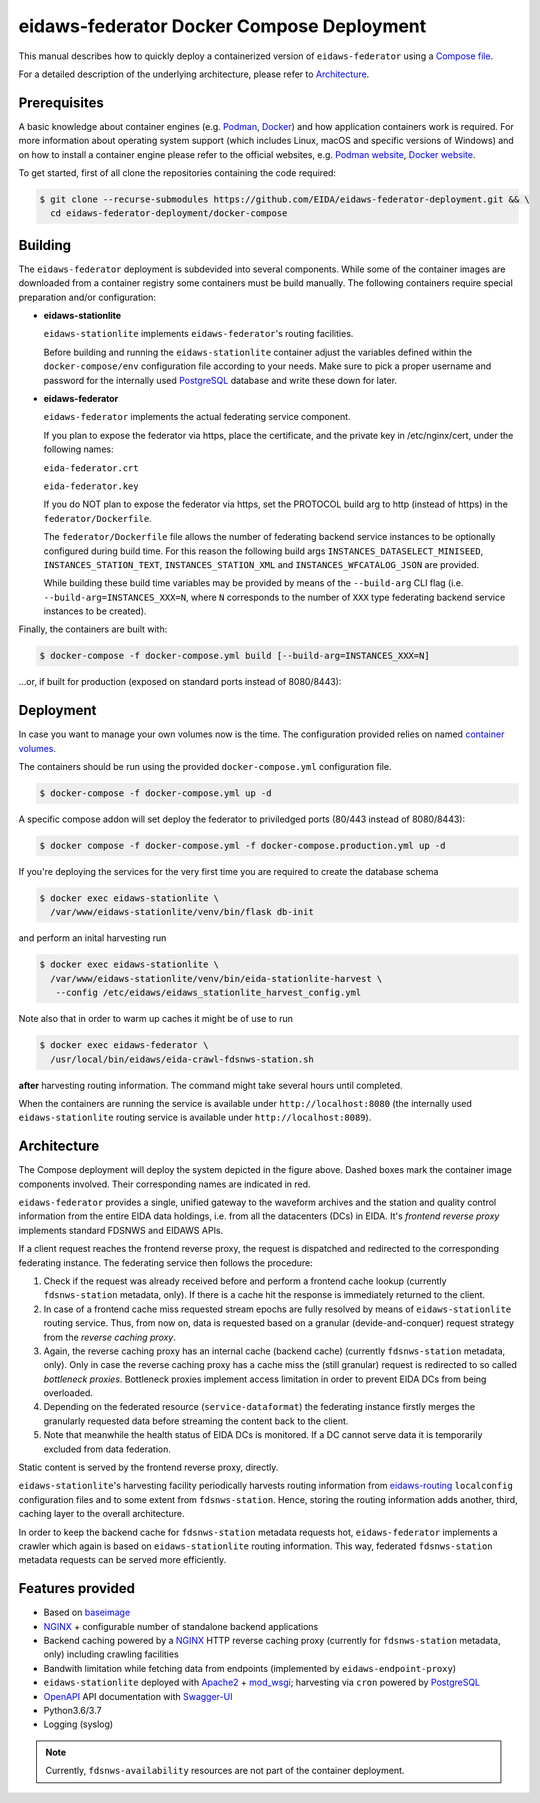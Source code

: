 .. _NGINX: http://nginx.org/
.. _PostgreSQL: https://www.postgresql.org/

==========================================
eidaws-federator Docker Compose Deployment
==========================================

This manual describes how to quickly deploy a containerized version of
``eidaws-federator`` using a `Compose file
<https://docs.docker.com/compose/compose-file/>`_.

For a detailed description of the underlying architecture, please refer to
`Architecture`_.


Prerequisites
=============

A basic knowledge about container engines (e.g. `Podman <https://podman.io/>`_,
`Docker <https://docs.docker.com/engine/>`_) and how application containers work
is required. For more information about operating system support (which
includes Linux, macOS and specific versions of Windows) and on how to install a
container engine please refer to the official websites, e.g. `Podman website
<https://podman.io/getting-started/installation>`_, `Docker website
<https://www.docker.com/products/docker>`_.

To get started, first of all clone the repositories containing the code
required:

.. code::

  $ git clone --recurse-submodules https://github.com/EIDA/eidaws-federator-deployment.git && \
    cd eidaws-federator-deployment/docker-compose

Building
========

The ``eidaws-federator`` deployment is subdevided into several components. While
some of the container images are downloaded from a container registry some
containers must be build manually. The following containers require special
preparation and/or configuration:

- **eidaws-stationlite**

  ``eidaws-stationlite`` implements ``eidaws-federator``'s routing facilities.

  Before building and running the ``eidaws-stationlite`` container adjust the
  variables defined within the ``docker-compose/env`` configuration file
  according to your needs. Make sure to pick a proper username and password for
  the internally used PostgreSQL_ database and write these down for later.

- **eidaws-federator**

  ``eidaws-federator`` implements the actual federating service component.

  If you plan to expose the federator via https, place the certificate, and the 
  private key in /etc/nginx/cert, under the following names:

  ``eida-federator.crt``

  ``eida-federator.key``

  If you do NOT plan to expose the federator via https, set the PROTOCOL build arg
  to http (instead of https) in the ``federator/Dockerfile``.  
  
  The ``federator/Dockerfile`` file allows the number of federating backend
  service instances to be optionally configured during build time. For this
  reason the following build args ``INSTANCES_DATASELECT_MINISEED``,
  ``INSTANCES_STATION_TEXT``, ``INSTANCES_STATION_XML`` and
  ``INSTANCES_WFCATALOG_JSON`` are provided.

  While building these build time variables may be provided by means of the
  ``--build-arg`` CLI flag (i.e.  ``--build-arg=INSTANCES_XXX=N``, where
  ``N`` corresponds to the number of ``XXX`` type federating backend service
  instances to be created).


Finally, the containers are built with:

.. code::

  $ docker-compose -f docker-compose.yml build [--build-arg=INSTANCES_XXX=N]

...or, if built for production (exposed on standard ports instead of 8080/8443):

.. code::
  $ docker-compose -f docker-compose.yml docker-compose.production.yml build \
       [--build-arg=INSTANCES_XXX=N]
  

Deployment
==========

In case you want to manage your own volumes now is the time. The configuration
provided relies on named `container volumes
<https://docs.docker.com/storage/volumes/>`_.

The containers should be run using the provided ``docker-compose.yml``
configuration file.

.. code::

  $ docker-compose -f docker-compose.yml up -d

A specific compose addon will set deploy the federator to priviledged ports 
(80/443 instead of 8080/8443):

.. code::

  $ docker compose -f docker-compose.yml -f docker-compose.production.yml up -d

If you're deploying the services for the very first time you are required to
create the database schema

.. code::

  $ docker exec eidaws-stationlite \
    /var/www/eidaws-stationlite/venv/bin/flask db-init

and perform an inital harvesting run

.. code::

  $ docker exec eidaws-stationlite \
    /var/www/eidaws-stationlite/venv/bin/eida-stationlite-harvest \
     --config /etc/eidaws/eidaws_stationlite_harvest_config.yml

Note also that in order to warm up caches it might be of use to run

.. code::

  $ docker exec eidaws-federator \
    /usr/local/bin/eidaws/eida-crawl-fdsnws-station.sh

**after** harvesting routing information. The command might take several hours
until completed.

When the containers are running the service is available under
``http://localhost:8080`` (the internally used ``eidaws-stationlite`` routing
service is available under ``http://localhost:8089``).


Architecture
============

.. image:: diagrams/eidaws-federator-arch.svg
   :align: center

The Compose deployment will deploy the system depicted in the figure above.
Dashed boxes mark the container image components involved. Their corresponding
names are indicated in red.

``eidaws-federator`` provides a single, unified gateway to the waveform
archives and the station and quality control information from the entire EIDA
data holdings, i.e. from all the datacenters (DCs) in EIDA. It's *frontend
reverse proxy* implements standard FDSNWS and EIDAWS APIs.

If a client request reaches the frontend reverse proxy, the request is
dispatched and redirected to the corresponding federating instance. The
federating service then follows the procedure:

1. Check if the request was already received before and perform a frontend
   cache lookup (currently ``fdsnws-station`` metadata, only). If there is a
   cache hit the response is immediately returned to the client.
2. In case of a frontend cache miss requested stream epochs are fully resolved
   by means of ``eidaws-stationlite`` routing service. Thus, from now on, data is
   requested based on a granular (devide-and-conquer) request strategy from the
   *reverse caching proxy*.
3. Again, the reverse caching proxy has an internal cache (backend cache)
   (currently ``fdsnws-station`` metadata, only). Only in case the reverse
   caching proxy has a cache miss the (still granular) request is redirected to
   so called *bottleneck proxies*. Bottleneck proxies implement access
   limitation in order to prevent EIDA DCs from being overloaded.
4. Depending on the federated resource (``service-dataformat``) the federating
   instance firstly merges the granularly requested data before streaming the
   content back to the client.
5. Note that meanwhile the health status of EIDA DCs is monitored. If a DC
   cannot serve data it is temporarily excluded from data federation.

Static content is served by the frontend reverse proxy, directly.

``eidaws-stationlite``'s harvesting facility periodically harvests routing
information from `eidaws-routing <https://github.com/EIDA/routing>`_
``localconfig`` configuration files and to some extent from ``fdsnws-station``.
Hence, storing the routing information adds another, third, caching layer to
the overall architecture.

In order to keep the backend cache for ``fdsnws-station`` metadata requests
hot, ``eidaws-federator`` implements a crawler which again is based on
``eidaws-stationlite`` routing information. This way, federated
``fdsnws-station`` metadata requests can be served more efficiently.

Features provided
=================

* Based on `baseimage <https://hub.docker.com/r/phusion/baseimage/>`_
* NGINX_ + configurable number of standalone backend
  applications
* Backend caching powered by a NGINX_ HTTP reverse caching proxy
  (currently for ``fdsnws-station`` metadata, only) including crawling
  facilities
* Bandwith limitation while fetching data from endpoints (implemented by
  ``eidaws-endpoint-proxy``)
* ``eidaws-stationlite`` deployed with `Apache2 <https://httpd.apache.org/>`_ +
  `mod_wsgi <https://modwsgi.readthedocs.io/en/develop/>`_; harvesting via
  ``cron`` powered by PostgreSQL_
* `OpenAPI <https://swagger.io/specification/>`_ API documentation with
  `Swagger-UI <https://swagger.io/tools/swagger-ui/>`_
* Python3.6/3.7
* Logging (syslog)

.. note::

  Currently, ``fdsnws-availability`` resources are not part of the container
  deployment.

